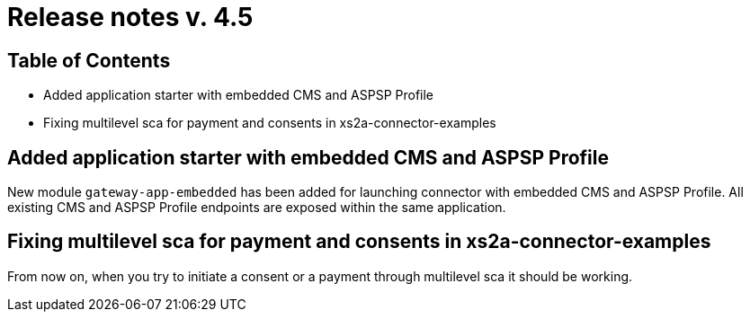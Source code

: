 = Release notes v. 4.5

== Table of Contents

* Added application starter with embedded CMS and ASPSP Profile
* Fixing multilevel sca for payment and consents in xs2a-connector-examples

== Added application starter with embedded CMS and ASPSP Profile

New module `gateway-app-embedded` has been added for launching connector with embedded CMS and ASPSP Profile.
All existing CMS and ASPSP Profile endpoints are exposed within the same application.

== Fixing multilevel sca for payment and consents in xs2a-connector-examples

From now on, when you try to initiate a consent or a payment through multilevel sca it should be working.
